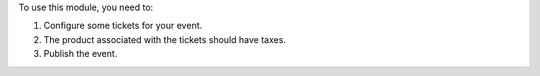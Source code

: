 To use this module, you need to:

#. Configure some tickets for your event.
#. The product associated with the tickets should have taxes.
#. Publish the event.
